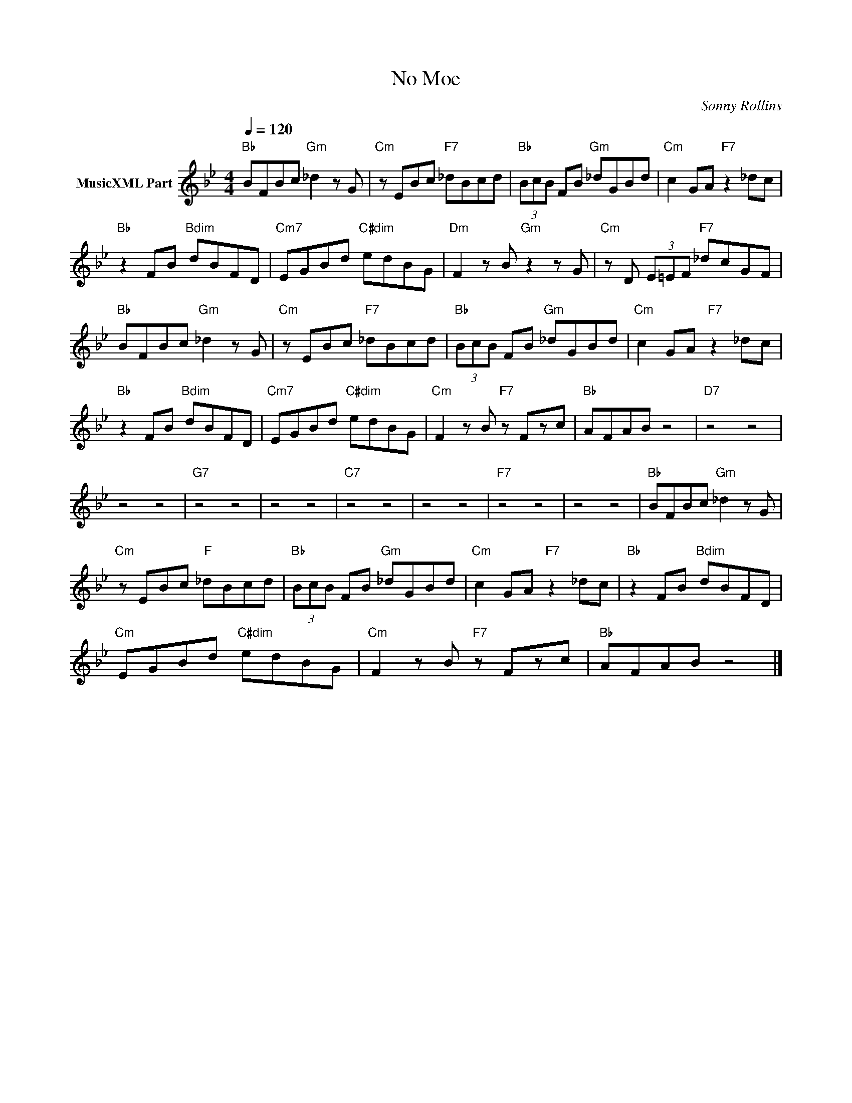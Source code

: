 X:1
T:No Moe
C:Sonny Rollins
Z:Public Domain
L:1/8
Q:1/4=120
M:4/4
K:Bb
V:1 treble nm="MusicXML Part"
%%MIDI program 0
V:1
"Bb" BFBc"Gm" _d2 z G |"Cm" z EBc"F7" _dBcd |"Bb" (3BcB FB"Gm" _dGBd |"Cm" c2 GA"F7" z2 _dc | %4
"Bb" z2 FB"Bdim" dBFD |"Cm7" EGBd"C#dim" edBG |"Dm" F2 z B"Gm" z2 z G |"Cm" z D (3E=EF"F7" _dcGF | %8
"Bb" BFBc"Gm" _d2 z G |"Cm" z EBc"F7" _dBcd |"Bb" (3BcB FB"Gm" _dGBd |"Cm" c2 GA"F7" z2 _dc | %12
"Bb" z2 FB"Bdim" dBFD |"Cm7" EGBd"C#dim" edBG |"Cm" F2 z B"F7" z Fzc |"Bb" AFAB z4 |"D7" z4 z4 | %17
 z4 z4 |"G7" z4 z4 | z4 z4 |"C7" z4 z4 | z4 z4 |"F7" z4 z4 | z4 z4 |"Bb" BFBc"Gm" _d2 z G | %25
"Cm" z EBc"F" _dBcd |"Bb" (3BcB FB"Gm" _dGBd |"Cm" c2 GA"F7" z2 _dc |"Bb" z2 FB"Bdim" dBFD | %29
"Cm" EGBd"C#dim" edBG |"Cm" F2 z B"F7" z Fzc |"Bb" AFAB z4 |] %32

